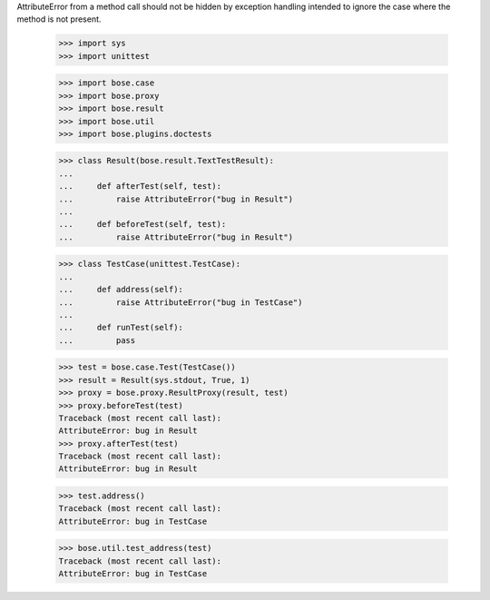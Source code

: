 AttributeError from a method call should not be hidden by exception
handling intended to ignore the case where the method is not present.

    >>> import sys
    >>> import unittest

    >>> import bose.case
    >>> import bose.proxy
    >>> import bose.result
    >>> import bose.util
    >>> import bose.plugins.doctests

    >>> class Result(bose.result.TextTestResult):
    ...
    ...     def afterTest(self, test):
    ...         raise AttributeError("bug in Result")
    ...
    ...     def beforeTest(self, test):
    ...         raise AttributeError("bug in Result")

    >>> class TestCase(unittest.TestCase):
    ...
    ...     def address(self):
    ...         raise AttributeError("bug in TestCase")
    ...
    ...     def runTest(self):
    ...         pass


    >>> test = bose.case.Test(TestCase())
    >>> result = Result(sys.stdout, True, 1)
    >>> proxy = bose.proxy.ResultProxy(result, test)
    >>> proxy.beforeTest(test)
    Traceback (most recent call last):
    AttributeError: bug in Result
    >>> proxy.afterTest(test)
    Traceback (most recent call last):
    AttributeError: bug in Result

    >>> test.address()
    Traceback (most recent call last):
    AttributeError: bug in TestCase

    >>> bose.util.test_address(test)
    Traceback (most recent call last):
    AttributeError: bug in TestCase
